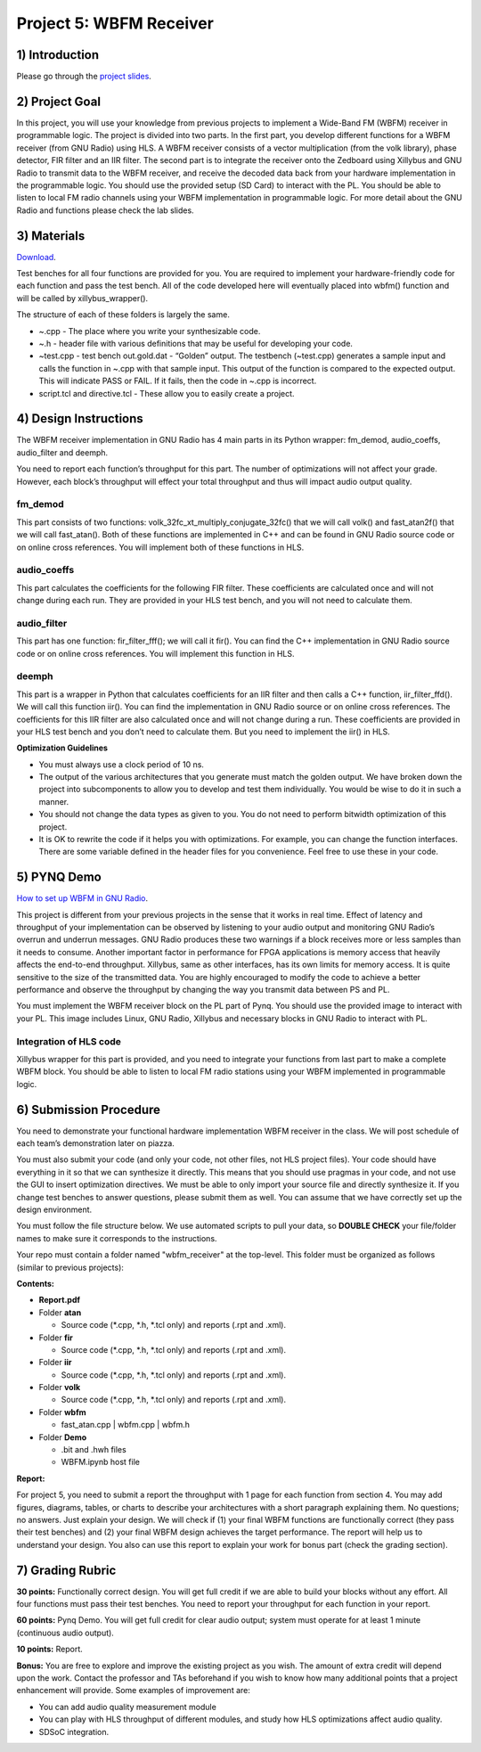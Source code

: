 .. OFDM_Receiver documentation master file, created by
   sphinx-quickstart on Sat Mar 23 13:02:50 2019.
   You can adapt this file completely to your liking, but it should at least
   contain the root `toctree` directive.

Project 5: WBFM Receiver
==============================

1) Introduction
---------------
Please go through the `project slides <https://bitbucket.org/akhodamoradiUCSD/237c_data_files/downloads/WES237C%20-%20Lab%205.pdf>`_.

2) Project Goal
---------------

In this project, you will use your knowledge from previous projects to implement a Wide-Band FM (WBFM) receiver in programmable logic. The project is divided into two parts. In the first part, you develop different functions for a WBFM receiver (from GNU Radio) using HLS. A WBFM receiver consists of a vector multiplication (from the volk library), phase detector, FIR filter and an IIR filter. The second part is to integrate the receiver onto the Zedboard using Xillybus and GNU Radio to transmit data to the WBFM receiver, and receive the decoded data back from your hardware implementation in the programmable logic. You should use the provided setup (SD Card) to interact with the PL. You should be able to listen to local FM radio channels using your WBFM implementation in programmable logic. For more detail about the GNU Radio and functions please check the lab slides.

3) Materials
------------

`Download <https://bitbucket.org/akhodamoradiUCSD/237c_data_files/downloads/WESProject5_student.zip>`_.

Test benches for all four functions are provided for you. You are required to implement your hardware-friendly code for each function and pass the test bench. All of the code developed here will eventually placed into wbfm() function and will be called by xillybus_wrapper().

The structure of each of these folders is largely the same.

* ~.cpp - The place where you write your synthesizable code.

* ~.h - header file with various definitions that may be useful for developing your code.

* ~test.cpp - test bench out.gold.dat - “Golden” output. The testbench (~test.cpp) generates a sample input and calls the function in ~.cpp with that sample input. This output of the function is compared to the expected output. This will indicate PASS or FAIL. If it fails, then the code in ~.cpp is incorrect.

* script.tcl and directive.tcl - These allow you to easily create a project.

4) Design Instructions
----------------------
The WBFM receiver implementation in GNU Radio has 4 main parts in its Python wrapper: fm_demod, audio_coeffs, audio_filter and deemph.

.. image :: https://bitbucket-assetroot.s3.amazonaws.com/repository/gjdo4X/1122914715-p5_1.png?AWSAccessKeyId=AKIA6KOSE3BNJRRFUUX6&Expires=1604530703&Signature=gz6LLlxivZqW2h725G0JDNjN9Aw%3D

You need to report each function’s throughput for this part. The number of optimizations will not affect your grade. However, each block’s throughput will effect your total throughput and thus will impact audio output quality.

**fm_demod**
##########
This part consists of two functions: volk_32fc_xt_multiply_conjugate_32fc() that we will call volk() and fast_atan2f() that we will call fast_atan(). Both of these functions are implemented in C++ and can be found in GNU Radio source code or on online cross references. You will implement both of these functions in HLS.

**audio_coeffs**
################
This part calculates the coefficients for the following FIR filter. These coefficients are calculated once and will not change during each run. They are provided in your HLS test bench, and you will not need to calculate them.

**audio_filter**
################
This part has one function: fir_filter_fff(); we will call it fir(). You can find the C++ implementation in GNU Radio source code or on online cross references. You will implement this function in HLS.

**deemph**
##########
This part is a wrapper in Python that calculates coefficients for an IIR filter and then calls a C++ function, iir_filter_ffd(). We will call this function iir(). You can find the implementation in GNU Radio source or on online cross references. The coefficients for this IIR filter are also calculated once and will not change during a run. These coefficients are provided in your HLS test bench and you don’t need to calculate them. But you need to implement the iir() in HLS.

**Optimization Guidelines**

* You must always use a clock period of 10 ns.

* The output of the various architectures that you generate must match the golden output. We have broken down the project into subcomponents to allow you to develop and test them individually. You would be wise to do it in such a manner.

* You should not change the data types as given to you. You do not need to perform bitwidth optimization of this project.

* It is OK to rewrite the code if it helps you with optimizations. For example, you can change the function interfaces. There are some variable defined in the header files for you convenience. Feel free to use these in your code.

5) PYNQ Demo
---------------

`How to set up WBFM in GNU Radio <https://bitbucket.org/akhodamoradiUCSD/237c_data_files/downloads/WESProject5_student.zip>`_.

This project is different from your previous projects in the sense that it works in real time. Effect of latency and throughput of your implementation can be observed by listening to your audio output and monitoring GNU Radio’s overrun and underrun messages. GNU Radio produces these two warnings if a block receives more or less samples than it needs to consume. Another important factor in performance for FPGA applications is memory access that heavily affects the end-to-end throughput. Xillybus, same as other interfaces, has its own limits for memory access. It is quite sensitive to the size of the transmitted data. You are highly encouraged to modify the code to achieve a better performance and observe the throughput by changing the way you transmit data between PS and PL.

You must implement the WBFM receiver block on the PL part of Pynq. You should use the provided image to interact with your PL. This image includes Linux, GNU Radio, Xillybus and necessary blocks in GNU Radio to interact with PL.

Integration of HLS code
#######################
Xillybus wrapper for this part is provided, and you need to integrate your functions from last part to make a complete WBFM block. You should be able to listen to local FM radio stations using your WBFM implemented in programmable logic.

6) Submission Procedure
-----------------------

You need to demonstrate your functional hardware implementation WBFM receiver in the class. We will post schedule of each team’s demonstration later on piazza.

You must also submit your code (and only your code, not other files, not HLS project files). Your code should have everything in it so that we can synthesize it directly. This means that you should use pragmas in your code, and not use the GUI to insert optimization directives. We must be able to only import your source file and directly synthesize it. If you change test benches to answer questions, please submit them as well. You can assume that we have correctly set up the design environment. 

You must follow the file structure below. We use automated scripts to pull your data, so **DOUBLE CHECK** your file/folder names to make sure it corresponds to the instructions.

Your repo must contain a folder named "wbfm_receiver" at the top-level. This folder must be organized as follows (similar to previous projects):

**Contents:**

* **Report.pdf**

* Folder **atan**

  - Source code (*.cpp, *.h, *.tcl only) and reports (.rpt and .xml).
  
* Folder **fir**

  - Source code (*.cpp, *.h, *.tcl only) and reports (.rpt and .xml).
  
* Folder **iir**

  - Source code (*.cpp, *.h, *.tcl only) and reports (.rpt and .xml).
  
* Folder **volk**

  - Source code (*.cpp, *.h, *.tcl only) and reports (.rpt and .xml).

* Folder **wbfm**

  - fast_atan.cpp | wbfm.cpp | wbfm.h
  
* Folder **Demo**

  - .bit and .hwh files
  - WBFM.ipynb host file

**Report:**

For project 5, you need to submit a report the throughput with 1 page for each function from section 4. You may add figures, diagrams, tables, or charts to describe your architectures with a short paragraph explaining them. No questions; no answers. Just explain your design. We will check if (1) your final WBFM functions are functionally correct (they pass their test benches) and (2) your final WBFM design achieves the target performance. The report will help us to understand your design. You also can use this report to explain your work for bonus part (check the grading section).

7) Grading Rubric
-----------

**30 points:** Functionally correct design. You will get full credit if we are able to build your blocks without any effort. All four functions must pass their test benches. You need to report your throughput for each function in your report.

**60 points:** Pynq Demo. You will get full credit for clear audio output; system must operate for at least 1 minute (continuous audio output).

**10 points:** Report.

**Bonus:** You are free to explore and improve the existing project as you wish. The amount of extra credit will depend upon the work. Contact the professor and TAs beforehand if you wish to know how many additional points that a project enhancement will provide. Some examples of improvement are:

* You can add audio quality measurement module 

* You can play with HLS throughput of different modules, and study how HLS optimizations affect audio quality. 

* SDSoC integration.